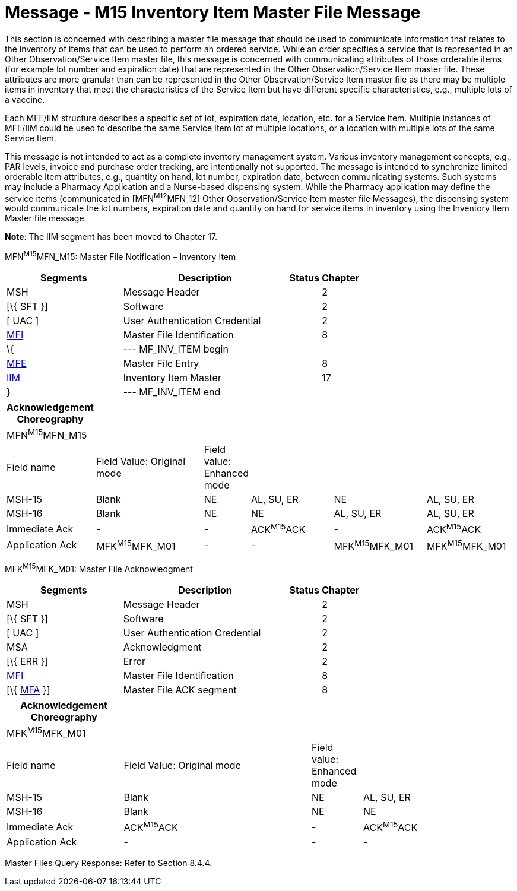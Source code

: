 = Message - M15 Inventory Item Master File Message
:render_as: Message Page
:v291_section: 8.12.1

This section is concerned with describing a master file message that should be used to communicate information that relates to the inventory of items that can be used to perform an ordered service. While an order specifies a service that is represented in an Other Observation/Service Item master file, this message is concerned with communicating attributes of those orderable items (for example lot number and expiration date) that are represented in the Other Observation/Service Item master file. These attributes are more granular than can be represented in the Other Observation/Service Item master file as there may be multiple items in inventory that meet the characteristics of the Service Item but have different specific characteristics, e.g., multiple lots of a vaccine.

Each MFE/IIM structure describes a specific set of lot, expiration date, location, etc. for a Service Item. Multiple instances of MFE/IIM could be used to describe the same Service Item lot at multiple locations, or a location with multiple lots of the same Service Item.

This message is not intended to act as a complete inventory management system. Various inventory management concepts, e.g., PAR levels, invoice and purchase order tracking, are intentionally not supported. The message is intended to synchronize limited orderable item attributes, e.g., quantity on hand, lot number, expiration date, between communicating systems. Such systems may include a Pharmacy Application and a Nurse-based dispensing system. While the Pharmacy application may define the service items (communicated in [MFN^M12^MFN_12] Other Observation/Service Item master file Messages), the dispensing system would communicate the lot numbers, expiration date and quantity on hand for service items in inventory using the Inventory Item Master file message.

*Note*: The IIM segment has been moved to Chapter 17.

MFN^M15^MFN_M15: Master File Notification – Inventory Item

[width="100%",cols="33%,47%,9%,11%",options="header",]

|===

|Segments |Description |Status |Chapter

|MSH |Message Header | |2

|[\{ SFT }] |Software | |2

|[ UAC ] |User Authentication Credential | |2

|link:#MFI[MFI] |Master File Identification | |8

|\{ |--- MF_INV_ITEM begin | |

|link:#MFE[MFE] |Master File Entry | |8

|link:#IIM[IIM] |Inventory Item Master | |17

|} |--- MF_INV_ITEM end | |

|===

[width="100%",cols="17%,23%,5%,18%,19%,18%",options="header",]

|===

|Acknowledgement Choreography | | | | |

|MFN^M15^MFN_M15 | | | | |

|Field name |Field Value: Original mode |Field value: Enhanced mode | | |

|MSH-15 |Blank |NE |AL, SU, ER |NE |AL, SU, ER

|MSH-16 |Blank |NE |NE |AL, SU, ER |AL, SU, ER

|Immediate Ack |- |- |ACK^M15^ACK |- |ACK^M15^ACK

|Application Ack |MFK^M15^MFK_M01 |- |- |MFK^M15^MFK_M01 |MFK^M15^MFK_M01

|===

MFK^M15^MFK_M01: Master File Acknowledgment

[width="100%",cols="33%,47%,9%,11%",options="header",]

|===

|Segments |Description |Status |Chapter

|MSH |Message Header | |2

|[\{ SFT }] |Software | |2

|[ UAC ] |User Authentication Credential | |2

|MSA |Acknowledgment | |2

|[\{ ERR }] |Error | |2

|link:#MFI[MFI] |Master File Identification | |8

|[\{ link:#MFA[MFA] }] |Master File ACK segment | |8

|===

[width="100%",cols="23%,37%,10%,30%",options="header",]

|===

|Acknowledgement Choreography | | |

|MFK^M15^MFK_M01 | | |

|Field name |Field Value: Original mode |Field value: Enhanced mode |

|MSH-15 |Blank |NE |AL, SU, ER

|MSH-16 |Blank |NE |NE

|Immediate Ack |ACK^M15^ACK |- |ACK^M15^ACK

|Application Ack |- |- |-

|===

Master Files Query Response: Refer to Section 8.4.4.

[message-tabs, ["MFN^M15^MFN_M15", "MFN Interaction", "ACK^M15^ACK", "ACK Interaction", "MFK^M15^MFK_M01", "MFK Interaction"]]

